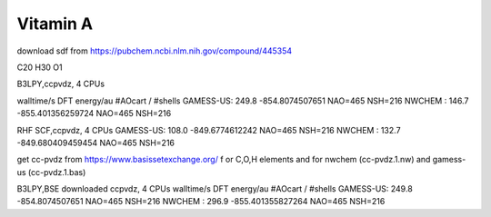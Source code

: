 ==========
Vitamin A
==========

download sdf from  https://pubchem.ncbi.nlm.nih.gov/compound/445354

C20 H30 O1 

B3LPY,ccpvdz, 4 CPUs

walltime/s            DFT energy/au     #AOcart / #shells
GAMESS-US: 249.8    -854.8074507651    NAO=465 NSH=216
NWCHEM   : 146.7    -855.401356259724  NAO=465 NSH=216

RHF SCF,ccpvdz, 4 CPUs
GAMESS-US: 108.0  -849.6774612242      NAO=465 NSH=216
NWCHEM   : 132.7  -849.680409459454    NAO=465 NSH=216

get cc-pvdz from https://www.basissetexchange.org/ f
or C,O,H elements 
and  for nwchem (cc-pvdz.1.nw) and gamess-us (cc-pvdz.1.bas)


B3LPY,BSE downloaded ccpvdz, 4 CPUs
walltime/s            DFT energy/au     #AOcart / #shells
GAMESS-US: 249.8    -854.8074507651    NAO=465 NSH=216
NWCHEM   : 296.9    -855.401355827264  NAO=465 NSH=216
